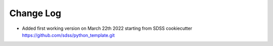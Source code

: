 .. _cartons_inventory-changelog:

==========
Change Log
==========

* Added first working version on March 22th 2022 starting from SDSS
  cookiecutter https://github.com/sdss/python_template.git

